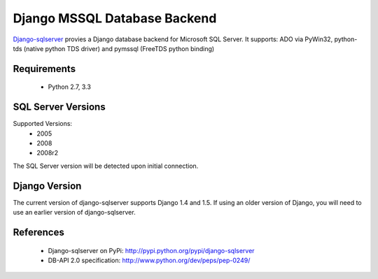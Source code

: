Django MSSQL Database Backend
=============================

`Django-sqlserver`_ provies a Django database backend for Microsoft SQL Server.
It supports: ADO via PyWin32, python-tds (native python TDS driver) and pymssql (FreeTDS python binding)

Requirements
------------

    * Python 2.7, 3.3

SQL Server Versions
-------------------

Supported Versions:
    * 2005
    * 2008
    * 2008r2

The SQL Server version will be detected upon initial connection.

Django Version
--------------

The current version of django-sqlserver supports Django 1.4 and 1.5. If using an
older version of Django, you will need to use an earlier version of django-sqlserver.

References
----------

    * Django-sqlserver on PyPi: http://pypi.python.org/pypi/django-sqlserver
    * DB-API 2.0 specification: http://www.python.org/dev/peps/pep-0249/


.. _`Django-sqlserver`: https://bitbucket.org/cramm/django-sqlserver
